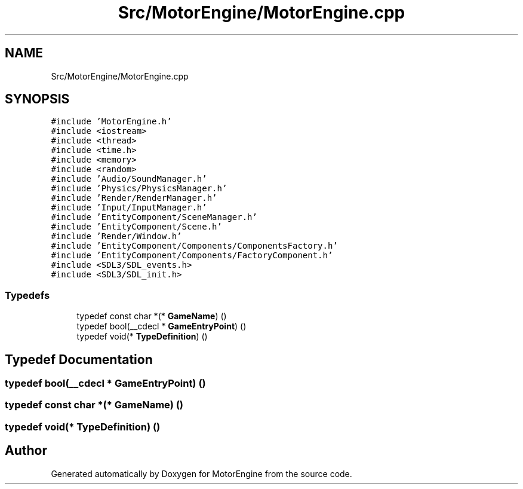 .TH "Src/MotorEngine/MotorEngine.cpp" 3 "Mon Apr 3 2023" "Version 0.2.1" "MotorEngine" \" -*- nroff -*-
.ad l
.nh
.SH NAME
Src/MotorEngine/MotorEngine.cpp
.SH SYNOPSIS
.br
.PP
\fC#include 'MotorEngine\&.h'\fP
.br
\fC#include <iostream>\fP
.br
\fC#include <thread>\fP
.br
\fC#include <time\&.h>\fP
.br
\fC#include <memory>\fP
.br
\fC#include <random>\fP
.br
\fC#include 'Audio/SoundManager\&.h'\fP
.br
\fC#include 'Physics/PhysicsManager\&.h'\fP
.br
\fC#include 'Render/RenderManager\&.h'\fP
.br
\fC#include 'Input/InputManager\&.h'\fP
.br
\fC#include 'EntityComponent/SceneManager\&.h'\fP
.br
\fC#include 'EntityComponent/Scene\&.h'\fP
.br
\fC#include 'Render/Window\&.h'\fP
.br
\fC#include 'EntityComponent/Components/ComponentsFactory\&.h'\fP
.br
\fC#include 'EntityComponent/Components/FactoryComponent\&.h'\fP
.br
\fC#include <SDL3/SDL_events\&.h>\fP
.br
\fC#include <SDL3/SDL_init\&.h>\fP
.br

.SS "Typedefs"

.in +1c
.ti -1c
.RI "typedef const char *(* \fBGameName\fP) ()"
.br
.ti -1c
.RI "typedef bool(__cdecl * \fBGameEntryPoint\fP) ()"
.br
.ti -1c
.RI "typedef void(* \fBTypeDefinition\fP) ()"
.br
.in -1c
.SH "Typedef Documentation"
.PP 
.SS "typedef bool(__cdecl * GameEntryPoint) ()"

.SS "typedef const char *(* GameName) ()"

.SS "typedef void(* TypeDefinition) ()"

.SH "Author"
.PP 
Generated automatically by Doxygen for MotorEngine from the source code\&.
